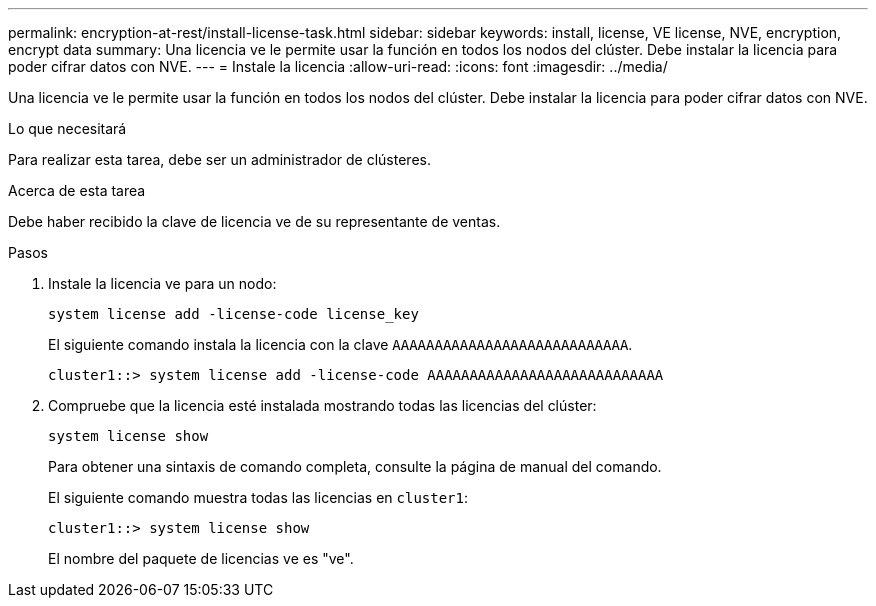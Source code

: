 ---
permalink: encryption-at-rest/install-license-task.html 
sidebar: sidebar 
keywords: install, license, VE license, NVE, encryption, encrypt data 
summary: Una licencia ve le permite usar la función en todos los nodos del clúster. Debe instalar la licencia para poder cifrar datos con NVE. 
---
= Instale la licencia
:allow-uri-read: 
:icons: font
:imagesdir: ../media/


[role="lead"]
Una licencia ve le permite usar la función en todos los nodos del clúster. Debe instalar la licencia para poder cifrar datos con NVE.

.Lo que necesitará
Para realizar esta tarea, debe ser un administrador de clústeres.

.Acerca de esta tarea
Debe haber recibido la clave de licencia ve de su representante de ventas.

.Pasos
. Instale la licencia ve para un nodo:
+
`system license add -license-code license_key`

+
El siguiente comando instala la licencia con la clave `AAAAAAAAAAAAAAAAAAAAAAAAAAAA`.

+
[listing]
----
cluster1::> system license add -license-code AAAAAAAAAAAAAAAAAAAAAAAAAAAA
----
. Compruebe que la licencia esté instalada mostrando todas las licencias del clúster:
+
`system license show`

+
Para obtener una sintaxis de comando completa, consulte la página de manual del comando.

+
El siguiente comando muestra todas las licencias en `cluster1`:

+
[listing]
----
cluster1::> system license show
----
+
El nombre del paquete de licencias ve es "ve".


